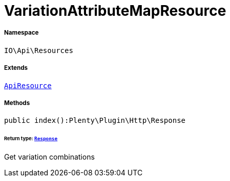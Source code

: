 :table-caption!:
:example-caption!:
:source-highlighter: prettify
:sectids!:
[[io__variationattributemapresource]]
= VariationAttributeMapResource





===== Namespace

`IO\Api\Resources`

===== Extends
xref:IO/Api/ApiResource.adoc#[`ApiResource`]





===== Methods

[source%nowrap, php]
----

public index():Plenty\Plugin\Http\Response

----




====== *Return type:* xref:stable7@interface::Miscellaneous.adoc#miscellaneous_http_response[`Response`]


Get variation combinations

